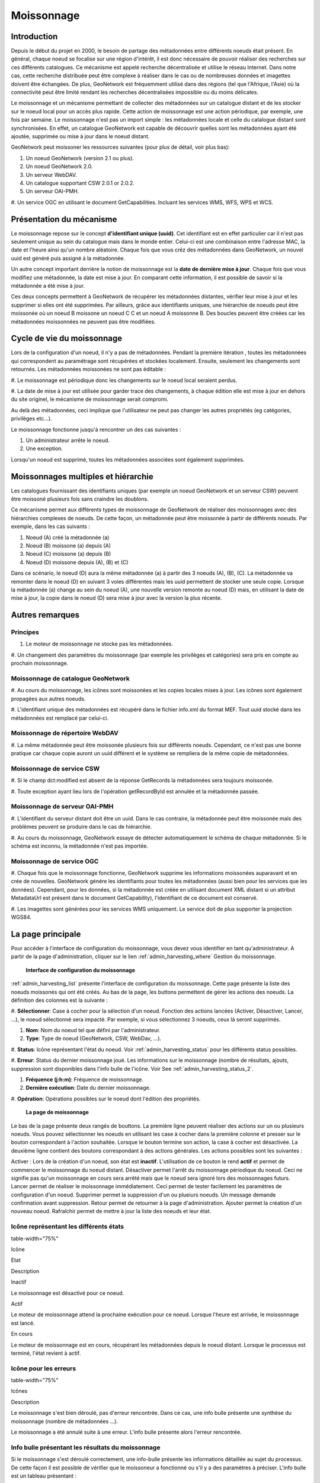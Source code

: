 

Moissonnage
===========

Introduction
------------

Depuis le début du projet en 2000, le besoin de partage des métadonnées entre
différents noeuds était présent. En général, chaque noeud se focalise sur une région
d'intérêt, il est donc nécessaire de pouvoir réaliser des recherches sur ces
différents catalogues. Ce mécanisme est appelé recherche décentralisée et utilise le
réseau Internet. Dans notre cas, cette recherche distribuée peut être complexe à
réaliser dans le cas ou de nombreuses données et imagettes doivent être échangées.
De plus, GeoNetwork est fréquemment utilisé dans des régions (tel que l'Afrique,
l'Asie) où la connectivité peut être limité rendant les recherches décentralisées
impossible ou du moins délicates.

Le moissonnage et un mécanisme permettant de collecter des métadonnées sur un
catalogue distant et de les stocker sur le noeud local pour un accès plus rapide.
Cette action de moissonnage est une action périodique, par exemple, une fois par
semaine. Le moissonnage n'est pas un import simple : les métadonnées locale et celle
du catalogue distant sont synchronisées. En effet, un catalogue GeoNetwork est
capable de découvrir quelles sont les métadonnées ayant été ajoutée, supprimée ou
mise à jour dans le noeud distant.

GeoNetwork peut moissoner les ressources suivantes (pour plus de détail, voir plus
bas):

#. Un noeud GeoNetwork (version 2.1 ou plus).

#. Un noeud GeoNetwork 2.0.

#. Un serveur WebDAV.

#. Un catalogue supportant CSW 2.0.1 or 2.0.2.

#. Un serveur OAI-PMH.

#. Un service OGC en utilisant le document GetCapabilities. Incluant les
services WMS, WFS, WPS et WCS.

Présentation du mécanisme
-------------------------

Le moissonnage repose sur le concept **d'identifiant unique
(uuid)**. Cet identifiant est en effet particulier car il n'est pas
seulement unique au sein du catalogue mais dans le monde entier. Celui-ci est une
combinaison entre l'adresse MAC, la date et l'heure ainsi qu'un nombre aléatoire.
Chaque fois que vous créz des métadonnées dans GeoNetwork, un nouvel uuid est généré
puis assigné à la métadonnée.

Un autre concept important derrière la notion de moissonnage est la **date
de dernière mise à jour**. Chaque fois que vous modifiez une
métadonnée, la date est mise à jour. En comparant cette information, il est possible
de savoir si la métadonnée a été mise à jour.

Ces deux concepts permettent à GeoNetwork de récupérer les métadonnées distantes,
vérifier leur mise à jour et les supprimer si elles ont été supprimées. Par
ailleurs, grâce aux identifiants uniques, une hiérarchie de noeuds peut être
moissonée où un noeud B moissone un noeud C C et un noeud A moissonne B. Des boucles
peuvent être créées car les métadonnées moissonnées ne peuvent pas être modifiées.

Cycle de vie du moissonnage
---------------------------

Lors de la configuration d'un noeud, il n'y a pas de métadonnées. Pendant la
première itération , toutes les métadonnées qui correspondent au paramétrage sont
récupérées et stockées localement. Ensuite, seulement les changements sont
retournés. Les métadonnées moissonées ne sont pas éditable :

#. Le moissonnage est périodique donc les changements sur le noeud local
seraient perdus.

#. La date de mise à jour est utilisée pour garder trace des changements, à
chaque édition elle est mise à jour en dehors du site originel, le mécanisme
de moissonnage serait compromi.

Au delà des métadonnées, ceci implique que l'utilisateur ne peut pas changer les
autres propriétés (eg catégories, privilèges etc...).

Le moissonnage fonctionne jusqu'à rencontrer un des cas suivantes :

#. Un administrateur arrête le noeud.

#. Une exception.

Lorsqu'un noeud est supprimé, toutes les métadonnées associées sont également
supprimées.

Moissonnages multiples et hiérarchie
------------------------------------

Les catalogues fournissant des identifiants uniques (par exemple un noeud
GeoNetwork et un serveur CSW) peuvent être moissoné plusieurs fois sans craindre les
doublons.

Ce mécanisme permet aux différents types de moissonnage de GeoNetwork de réaliser
des moissonnages avec des hiérarchies complexes de noeuds. De cette façon, un
métadonnée peut être moissonée à partir de différents noeuds. Par exemple, dans les
cas suivants :

#. Noeud (A) créé la métadonnée (a)

#. Noeud (B) moissone (a) depuis (A)

#. Noeud (C) moissone (a) depuis (B)

#. Noeud (D) moissone depuis (A), (B) et (C)

Dans ce scénario, le noeud (D) aura la même métadonnée (a) à partir des 3 noeuds
(A), (B), (C). La métadonnée va remonter dans le noeud (D) en suivant 3 voies
différentes mais les uuid permettent de stocker une seule copie. Lorsque la
métadonnée (a) change au sein du noeud (A), une nouvelle version remonte au noeud
(D) mais, en utilisant la date de mise à jour, la copie dans le noeud (D) sera mise
à jour avec la version la plus récente.

Autres remarques
----------------

Principes
`````````

#. Le moteur de moissonnage ne stocke pas les métadonnées.

#. Un changement des paramètres du moissonnage (par exemple les
privilèges et catégories) sera pris en compte au prochain
moissonnage.

Moissonnage de catalogue GeoNetwork
```````````````````````````````````

#. Au cours du moissonnage, les icônes sont moissonées et les copies
locales mises à jour. Les icônes sont également propagées aux autres
noeuds.

#. L'identifiant unique des métadonnées est récupéré dans le fichier
info.xml du format MEF. Tout uuid stocké dans les métadonnées est
remplacé par celui-ci.

Moissonnage de répertoire WebDAV
````````````````````````````````

#. La même métadonnée peut être moissonée plusieurs fois sur différents
noeuds. Cependant, ce n'est pas une bonne pratique car chaque copie
auront un uuid différent et le système se rempliera de la même copie de
métadonnées.

Moissonnage de service CSW
``````````````````````````

#. Si le champ dct:modified est absent de la réponse GetRecords la
métadonnées sera toujours moissonée.

#. Toute exception ayant lieu lors de l'opération getRecordById est
annulée et la métadonnée passée.

Moissonnage de serveur OAI-PMH
``````````````````````````````

#. L'identifiant du serveur distant doit être un uuid. Dans le cas
contraire, la métadonnée peut être moissonée mais des problèmes peuvent
se produire dans le cas de hiérarchie.

#. Au cours du moissonnage, GeoNetwork essaye de détecter automatiquement
le schéma de chaque métadonnée. Si le schéma est inconnu, la métadonnée
n'est pas importée.

Moissonnage de service OGC
``````````````````````````

#. Chaque fois que le moissonnage fonctionne, GeoNetwork supprime les
informations moissonées auparavant et en crée de nouvelles. GeoNetwork
génére les identifiants pour toutes les métadonnées (aussi bien pour les
services que les données). Cependant, pour les données, si la métadonnée
est créée en utilisant document XML distant si un attribut MetadataUrl
est présent dans le document GetCapability), l'identifiant de ce
document est conservé.

#. Les imagettes sont générées pour les services WMS uniquement. Le
service doit de plus supporter la projection WGS84.

La page principale
------------------

Pour accéder à l'interface de configuration du moissonnage, vous devez vous
identifier en tant qu'administrateur. A partir de la page d'administration, cliquer
sur le lien :ref:`admin_harvesting_where` Gestion du moissonnage.

.. figure:: web-harvesting-where.png

  **Interface de configuration du moissonnage**

:ref:`admin_harvesting_list` présente l'interface de configuration du
moissonnage. Cette page présente la liste des noeuds moissonés qui ont été créés. Au
bas de la page, les buttons permettent de gérer les actions des noeuds. La
définition des colonnes est la suivante :

#. **Sélectionner**: Case à cocher pour la sélection d'un noeud. Fonction des
actions lancées (Activer, Désactiver, Lancer, ...), le noeud sélectionné
sera impacté. Par exemple, si vous sélectionnez 3 noeuds, ceux là seront
supprimés.

#. **Nom**: Nom du noeud tel que défini par l'administrateur.

#. **Type**: Type de noeud (GeoNetwork, CSW, WebDav, ...).

#. **Status**: Icône représentant l'état du noeud. Voir :ref:`admin_harvesting_status` pour les différents status
possibles.

#. **Erreur**: Status du dernier moissonnage joué. Les informations sur le
moissonnage (nombre de résultats, ajouts, suppression sont disponibles dans
l'info bulle de l'icône. Voir See :ref:`admin_harvesting_status_2`.

#. **Fréquence (j:h:m)**: Fréquence de moissonnage.

#. **Dernière exécution**: Date du dernier moissonnage.

#. **Opération**: Opérations possibles sur le noeud dont l'édition des
propriétés.

.. figure:: web-harvesting-list.png

  **La page de moissonnage**

Le bas de la page présente deux rangés de bouttons. La première ligne peuvent
réaliser des actions sur un ou plusieurs noeuds. Vous pouvez sélectionner les noeuds
en utilisant les case à cocher dans la première colonne et presser sur le bouton
correspondant à l'action souhaitée. Lorsque le bouton termine son action, la case à
cocher est désactivée. La deuxième ligne contient des boutons correspondant à des
actions générales. Les actions possibles sont les suivantes :

Activer : Lors de la création d'un noeud, son état est
**inactif**. L'utilisation de ce bouton le rend
**actif** et permet de commencer le moissonnage du noeud distant.
Désactiver permet l'arrêt du moissonnage périodique du noeud. Ceci ne signifie pas
qu'un moissonnage en cours sera arrêté mais que le noeud sera ignoré lors des
moissonnages futurs. Lancer permet de réaliser le moissonnage immédiatement. Ceci
permet de tester facilement les paramètres de configuration d'un noeud. Supprimer
permet la suppression d'un ou plueiurs noeuds. Un message demande confirmation avant
suppression. Retour permet de retourner à la page d'administration. Ajouter permet
la création d'un nouveau noeud. Rafraîchir permet de mettre à jour la liste des
noeuds et leur état.

.. _admin_harvesting_status:

Icône représentant les différents états
```````````````````````````````````````
table-width="75%"

Icône

Etat

Description

Inactif

Le moissonnage est désactivé pour ce noeud.

Actif

Le moteur de moissonnage attend la prochaine exécution pour ce
noeud. Lorsque l'heure est arrivée, le moissonnage est
lancé.

En cours

Le moteur de moissonnage est en cours, récupérant les
métadonnées depuis le noeud distant. Lorsque le processus est
terminé, l'état revient à actif.

.. _admin_harvesting_status_2:

Icône pour les erreurs
``````````````````````
table-width="75%"

Icônes

Description

Le moissonnage s'est bien déroulé, pas d'erreur rencontrée.
Dans ce cas, une info bulle présente une synthèse du moissonnage
(nombre de métadonnées ...).

Le moissonnage a été annulé suite à une erreur. L'info bulle
présente alors l'erreur rencontrée.

Info bulle présentant les résultats du moissonnage
``````````````````````````````````````````````````

Si le moissonnage s'est déroulé correctement, une info-bulle présente les
informations détaillée au sujet du processus. De cette façon il est possible de
vérifier que le moissoneur a fonctionné ou s'il y a des paramètres à préciser.
L'info bulle est un tableau présentant :

Total est le nombre total de métadonnées trouvées dans le noeud distant. Les
métadonnées avec le même identifiant sont considérées comme une seule. Ajouté
correspond au nombre de métadonnées ajoutées au système car elle n'était pas
présente localement. Supprimé correspond au nombre d'enregistrement supprimés
car non présent dans le noeud distant. Mis à jour indique le nombre de
métadonnées mises à jour du fait d'un changement de date de dernière mise à
jour. Inchangé présente le nombre de métadonnées non modifiées. Schema inconnu
indique le nombre de métadonnées non intégrées du fait d'un schéma non reconnu
par GeoNetwork. Inrécupérable correspond à des erreurs de transfert
d'information lors du moissonnage. Mauvais format correspond à des métadonnées
ayant un document XML invalide. Validation correspond aux métadonnées invalides
par rapport à leur schéma.

Types d'information selon le type de moissonnage
^^^^^^^^^^^^^^^^^^^^^^^^^^^^^^^^^^^^^^^^^^^^^^^^
table-width="90%"

Résultat vs Type de moissonnage

GeoNetwork

WebDAV

CSW

OAI-PMH

Service OGC

Total

x

x

x

x

x

Ajouté

x

x

x

x

x

Supprimé

x

x

x

x

x

Mis à jour

x

x

x

x

Inchangé

x

x

x

x

Schema inconnu

x

x

x

x

x

Irrécupérable

x

x

x

x

x

Mauvais Format

x

x

Non valide

x

x

Imagettes

x

Utilisation de l'attribut MetadataURL

x

Ajouter de nouveaux noeuds
--------------------------

Le bouton ajouter de la page principale permet l'ajout de nouveaux noeuds. En
cliquant sur ce bouton, vous accèdez à la page présentée :ref:`admin_harvesting_add`. Lors de la création d'un nouveau noeud, vous
devez choisir le type de moissonnage du serveur distant. Les protocoles supportés
sont les suivants :

#. Geonetwork est le protocole le plus avancé utilisé dans GeoNetwork. Celui-ci
permet de se connecter à un noeud distant et de réaliser une recherche utilisant les
critères de recherche et importer les métadonnées correspondantes. De plus, ce
protocol permet de transférer les privilèges et les catégories des métadonnées
moissonées si ils existent localement. Notez que depuis la version 2.1 de GeoNetwork
protocole de moissonnage s'est amélioré. Il n'est pas possible de moissoner les
anciennes version de GeoNetwork.

#. Web DAV permet d'utiliser les répertoires Web DAV (Distributed Authoring and
Versioning) . Il peut être pratique pour des utilisateurs souhaitant publier leurs
métadonnées via un serveur web supportant l'interface DAV. Le protocole permet de
récupérer le contenu d'une page (la liste des fichiers présent sur le webdav) avec
leur date de mise à jour.

#. CSW correspond à **Catalogue Services for the Web** et est une
interface de recherche pour les catalogues développé par l'Open Geospatial
Consortium. GeoNetwork est compatible avec la version 2.0.1 et 2.0.2 de ce
protocole.

#. Ancienne version de GeoNetwork permet de moissoner d'ancien noeud GeoNetwork car
depuis la version 2.1 le mécanisme de moissonnage a fortement évolué. Un catalogue
en version 2.0 peut toujours moissoner un catalogue en version 2.1 mais un catalogue
2.1 doit utiliser ce protocole pour moissoner un ancien noeud. Ce mécanisme est
conservé tant que les versions 2.1 et sup. ne sont pas largement déployée.

#. L'acronyme OAI-PMH correspond à **Open Archive Initiative Protocol for
Metadata Harvesting**. C'est un protocole largement utilisé. GeoNetwork
est compatible avec la version 2.0 de ce protocole.

La liste déroulante présente la liste des protocoles disponibles. En cliquant sur
Ajouter, vous accédez la page d'édition des paramètres qui dépend du type de
protocole choisi. Le bouton retour permet de revenir à la page principale.

.. figure:: web-harvesting-add.png

  **Ajouter un nouveau noeud**

Ajouter un noeud GeoNetwork
```````````````````````````

Ce type de moissonnage permet de se connecter à un catalogue et GeoNetwork et
de réaliser des recherches simples. La recherche permet ainsi d'obtenir les
métadonnées utiles uniquement. Une fois le noeud ajouté, vous accédez à une page
du type :ref:`admin_harvesting_gn`. La définition des paramètres est
la suivante :

.. figure:: web-harvesting-gn.png

  **Paramètre pour les noeuds de type GeoNetwork**

Site permet d'attribuer un nom au noeud moissoné en précisant le nom d'hôte,
le port et le nom du servlet (en général geonetwork). Si vous souhaitez accéder
à des métadonnées protégées, vous devez spécifier un compte utilisateur. Dans la
section recherche, les paramètres présentés correspondent à ceux disponibles
dans l'interface de recherche du catalogue. Avant de paramètrer cette
information vous devez vous rappeler qu'un catalogue GeoNetwork peut moissoner
de manière hierarchique et donc que les catalogues sont susceptibles de contenir
à la fois leur métadonnée mais aussi celles moissonées à partir d'autres noeuds.
Le bouton obtenir les sources permet d'avoir la liste des noeuds du catalogue
distant. Une fois obtenu, vous pouvez donc restreindre votre recherche à cette
source uniquement. Sinon la recherche portera sur l'ensemble des métadonnées
(moissonées ou non). Il est possible d'ajouter plusieurs critères de recherche
avec le bouton ajouter. Les recherches seront réalisées et les résultats
conbinés. Le bouton à la gauche du bloc de critère permet la suppresion de
chaque bloc. Si aucun critère n'est défini, la recherche récupérer l'ensemble du
catalogue distant. La section Option correspond aux options générales.

La fréquence permet de définir l'interval entre chaque itération du
moissonnage. Elle peut être défini entre 1 min et 100 jours maximum. Une seule
éxecution permet de faire la recherche une fois et de désactiver le moissonnage
ensuite. La section privilèges permet de définir les privilèges selon les
groupes. Il est possible de copier des privilèges pour chaque groupe. Le groupe
Intranet n'est pas pris en compte car ça n'a pas de sens de copier les
privilèges pour ce groupe. Le groupe Internet a des privilèges différents :

#. Copier : copier les privilèges.

#. Copier pour le groupe Intranet : Les privilèges sont copiés mais pour
le groupe Intranet. De cette façon les métadonnées ne sont pas
publiques.

#. Ne pas copier : Les privilèges ne sont pas copiés et les métadonnées
ne seront pas publiques.

Pour les autres groupes :

#. Copier : Les privilèges sont copiés uniquement si un groupe ayant
exactement le même nom existe dans le catalogue.

#. Créer et copier : Les privilèges sont copiés. Si le groupe n'existe
pas, celui-ci est également créé.

#. Ne pas copier : Les privilèges ne sont pas copiés.

En bas de page le bouton retour permet de revenir à la page de configuration
du moissonnage. Le bouton sauver permet de sauver la configuration en cours.
Lors de la création d'un noeud, le noeud sera créé lors de cette action de
sauvegarde.

Ajouter un noeud de type Web DAV
````````````````````````````````

Dans ce cas, les métadonnées sont récupérées depuis un page web. Les options
disponibles se présentent de la manière suivante :ref:`admin_harvesting_webdav` et sont définies par :

.. figure:: web-harvesting-webdav.png

  **Ajouter un noeud de type Web DAV**

La section site donne les informations de connexion :

Le nom permet d'attribuer un nom au noeud distant L'URL correspond à l'URL du
répertoire Web DAV Pour chaque fichier ayant une extension .xml sera considéré
comme une métadonnée et sera importé. L'icône permet d'assigner une icône aux
métadonnées moissonées . Celle-ci sera visible dans les résultats de recherche.
La section compte utilisateur permet de définir les paramétres d'identification
nécessaire à une authorisation basique HTTP. Les options générales sont :

Les paramètres fréquence et une seule éxecution sont présentés dans le type de
moissonnage GeoNetwork. L'option valider permet de valider les métadonnées
pendant l'import. Si la validation est réussie, la métadonnée est importée sinon
elle est rejetée. Lorsque le moteur de moissonnage rencontre un répertoire, il
parcourt le répertoire si l'option récursif est sélectionnée. Les privilèges
peuvent être assignés aux différents groupes du catalogue locale. Pour cela,
sélectionnez un ou plusieurs groupes, cliquez sur ajouter puis définissez les
privilèges pour chacun. La section catégories permet d'attribuer une catégorie à
l'ensemble des métadonnées récupérées.

En bas de page le bouton retour permet de revenir à la page de configuration
du moissonnage. Le bouton sauver permet de sauver la configuration en cours.
Lors de la création d'un noeud, le noeud sera créé lors de cette action de
sauvegarde.

Ajouter un noeud de type CSW
````````````````````````````

Ce type permet de se connecter à un catalogue supportant le protocle CSW . Les
métadonnées doivent avoir un schéma connu par GeoNetwork. :ref:`admin_harvesting_csw` présente les options de configuration :

.. figure:: web-harvesting-csw.png

  **Ajouter un noeud de type CSW**

Le site permet de définir les paramètres de connexion de la même manière que
pour le type Web DAV . Dans ce cas, l'URL pointe vers le document
GetCapabilities du serveur CSW. Ce document permet d'obtenir les adresses pour
réaliser les recherches distantes. Ajouter des critères de recherche de la même
manière que pour les catalogues de type GeoNetwork en cliquant sur le bouton
ajouter. Pour les options générales ou les catégories, reportez-vous à la
description dans la section Web DAV.

En bas de page le bouton retour permet de revenir à la page de configuration
du moissonnage. Le bouton sauver permet de sauver la configuration en cours.
Lors de la création d'un noeud, le noeud sera créé lors de cette action de
sauvegarde.

Ajouter un noeud de type OAI-PMH
````````````````````````````````

OAI-PMH est un protocole que GeoNetwork, en tant que client, est capable de
moissonner. Si vous demandez un format oai_dc, GeoNetwork le convertira en
dublin core. D'autres formats peuvent être moissonés si et seulement si
GeoNetwork connait le schéma. :ref:`admin_harvesting_oaipmh` présente
les différentes options :

.. figure:: web-harvesting-oaipmh.png

  **Ajouter un noeud de type OAI-PMH**

Pour la section site les options sont les mêmes que pour le moissonnage de
type web DAV. La seule différence est que l'URL pointe vers le serveur OAI.
Cette URL est le point d'entrée pour les commandes PMH que GeoNetwork exécute.
La section recherche permet de définir les critères de recherche. Plusieurs
recherches peuvent être renseignée. et les résultats combinés. Dans chaque
recherche, les paramètres suivants peuvent être définis :

La date de début et de fin correspondant à la date de mise à jour des
métadonnées. Pour cela utiliser le calendrier en cliquant sur l'icône pour le faire
apparaître. Ce champ est optionel. Utiliser l'icône pour effacer le critère.
Jusqu'à fonctionne de la même manière mais ajoute un contraint sur la date de
dernier changement. Les ensembles permettent de classifier les métadonnées dans
des groupes hierarchiques. Vous pouvez donc filtrer les métadonnées
n'appartenant qu'à un seul ensemble (et ses sous-ensembles). Par défaut, un
option vide définie **aucun ensemble**. En cliquant sur obtenir
des information vous pouvez obtenir la liste des ensembles ainsi que la liste
des préfixes. La notion de préfixe détermine ici le format de métadonnée. Le
préfixe oai_dc est obligatoire pour les serveurs OAI-PMH..

Vous pouvez utiliser le bouton ajouter pour ajouter des critères de
recherches. Les options, les privilèges et les catégories sont similaires aux
autres type de moissonnage.

En bas de page le bouton retour permet de revenir à la page de configuration
du moissonnage. Le bouton sauver permet de sauver la configuration en cours.
Lors de la création d'un noeud, le noeud sera créé lors de cette action de
sauvegarde.

Noter que lors d'un retour à la page édition, les listes sur les
**ensembles** et les **préfixes** sont
vides. Elles ne contiendront que les entrées précédemment sélectionnées. Vous
devez cliquer sur le bouton obtenir les info pour récupérer l'ensemble des
valeurs possibles.

Ajouter un noeud de type service OGC (ie. WMS, WFS, WCS, WPS)
`````````````````````````````````````````````````````````````

Un service OGC implément une opération GetCapabilities que GeoNetwork, en tant
que client, peut utiliser pour produire des métadonnées. Le document
GetCapabilities fourni des informations sur le service et les données
(layers/feature types/coverages/process) diffusées. GeoNetwork converti ces
données au format ISO19139/119. :ref:`admin_harvesting_ogc` présente
les différentes options :

.. figure:: web-harvesting-ogc.png

  **Ajouter un noeud de type service OGC (ie. WMS, WFS, WCS, WPS)**

La section site permet de définir le nom. Le type de service OGC indique au
moteur de moissonnage le type de version pour le service. Les types supportés
sont WMS (1.0.0 et 1.1.1), WFS (1.0.0 et 1.1.0, WCS (1.0.0) et WPS (0.4.0 et
1.0.0). L'URL du service est l'URL permettant de se connecter au service (sans
paramètres tel que "REQUEST=GetCapabilities", "VERSION=", ...). Cette url doit
être valide http://your.preferred.ogcservice/type_wms. La langue des métadonnées
doit être spécifiée étant donnée qu'aucune information n'est disponible sur ce
point dans un document GetCapabilities. Cette langue sera la langue par défaut
des métadonnées. Elle doit correspondre à la langue utilisée par
l'administrateur du service OGC. Le topic ISO est ajouté à la métadonnée. Il est
recommandé d'en choisir un car ce champ est obligatoire dans le standard ISO si
le niveau de hiérarchie est "datasets".

Le type d'import permet de définir si le moissonnage doit produire seulement
une fiche de métadonnée pour le service ou si il doit également créer les
métadonnées pour chaque donnée disponible au sein du service. Pour chaque jeux
de données, la deuxième option permet d'utiliser l'attribut MetadataURL du
document GetCapabilities pour générer la métadonnée. Le document référencé dans
cet attribut doit être un document XML valide dans un format connu par
GeoNetwork. Pour les WMS, les imagettes peuvent être créées automatiquement.

Les icônes et les privilèges sont définis de la même manière que les autres
types de moisson.

La métadonnée du service peut être associée à une catégorie (en générale
"interactive resources"). Pour chaque données, il est également possible de
choisir une catégorie.


